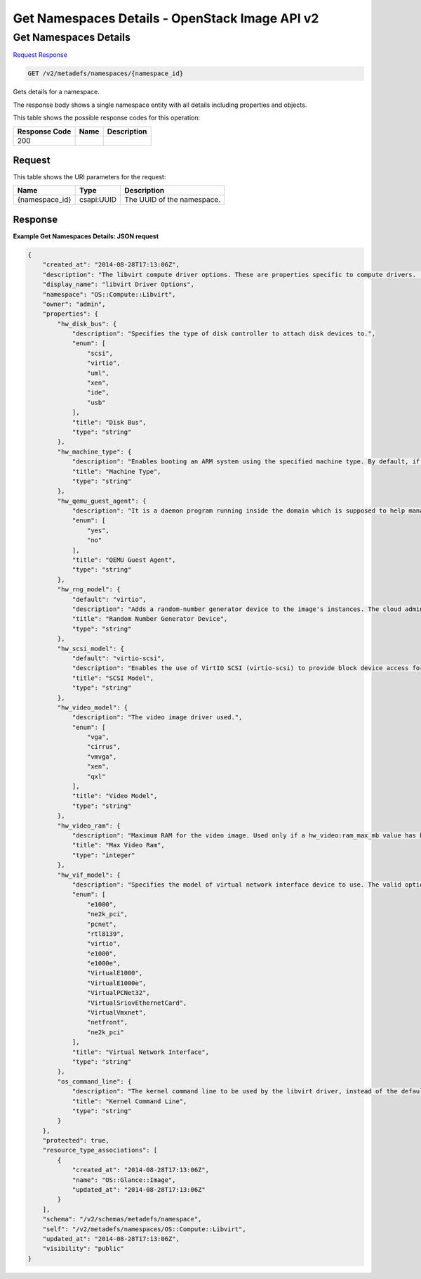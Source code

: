 =============================================================================
Get Namespaces Details -  OpenStack Image API v2
=============================================================================

Get Namespaces Details
~~~~~~~~~~~~~~~~~~~~~~~~~

`Request <GET_get_namespaces_details_v2_metadefs_namespaces_namespace_id_.rst#request>`__
`Response <GET_get_namespaces_details_v2_metadefs_namespaces_namespace_id_.rst#response>`__

.. code-block:: javascript

    GET /v2/metadefs/namespaces/{namespace_id}

Gets details for a namespace.

The response body shows a single namespace entity with all details including properties and objects.



This table shows the possible response codes for this operation:


+--------------------------+-------------------------+-------------------------+
|Response Code             |Name                     |Description              |
+==========================+=========================+=========================+
|200                       |                         |                         |
+--------------------------+-------------------------+-------------------------+


Request
^^^^^^^^^^^^^^^^^

This table shows the URI parameters for the request:

+--------------------------+-------------------------+-------------------------+
|Name                      |Type                     |Description              |
+==========================+=========================+=========================+
|{namespace_id}            |csapi:UUID               |The UUID of the          |
|                          |                         |namespace.               |
+--------------------------+-------------------------+-------------------------+








Response
^^^^^^^^^^^^^^^^^^





**Example Get Namespaces Details: JSON request**


.. code::

    {
        "created_at": "2014-08-28T17:13:06Z",
        "description": "The libvirt compute driver options. These are properties specific to compute drivers.  For a list of all hypervisors, see here: https://wiki.openstack.org/wiki/HypervisorSupportMatrix.",
        "display_name": "libvirt Driver Options",
        "namespace": "OS::Compute::Libvirt",
        "owner": "admin",
        "properties": {
            "hw_disk_bus": {
                "description": "Specifies the type of disk controller to attach disk devices to.",
                "enum": [
                    "scsi",
                    "virtio",
                    "uml",
                    "xen",
                    "ide",
                    "usb"
                ],
                "title": "Disk Bus",
                "type": "string"
            },
            "hw_machine_type": {
                "description": "Enables booting an ARM system using the specified machine type. By default, if an ARM image is used and its type is not specified, Compute uses vexpress-a15 (for ARMv7) or virt (for AArch64) machine types. Valid types can be viewed by using the virsh capabilities command (machine types are displayed in the machine tag).",
                "title": "Machine Type",
                "type": "string"
            },
            "hw_qemu_guest_agent": {
                "description": "It is a daemon program running inside the domain which is supposed to help management applications with executing functions which need assistance of the guest OS. For example, freezing and thawing filesystems, entering suspend. However, guest agent (GA) is not bullet proof, and hostile guest OS can send spurious replies.",
                "enum": [
                    "yes",
                    "no"
                ],
                "title": "QEMU Guest Agent",
                "type": "string"
            },
            "hw_rng_model": {
                "default": "virtio",
                "description": "Adds a random-number generator device to the image's instances. The cloud administrator can enable and control device behavior by configuring the instance's flavor. By default: The generator device is disabled. /dev/random is used as the default entropy source. To specify a physical HW RNG device, use the following option in the nova.conf file: rng_dev_path=/dev/hwrng",
                "title": "Random Number Generator Device",
                "type": "string"
            },
            "hw_scsi_model": {
                "default": "virtio-scsi",
                "description": "Enables the use of VirtIO SCSI (virtio-scsi) to provide block device access for compute instances; by default, instances use VirtIO Block (virtio-blk). VirtIO SCSI is a para-virtualized SCSI controller device that provides improved scalability and performance, and supports advanced SCSI hardware.",
                "title": "SCSI Model",
                "type": "string"
            },
            "hw_video_model": {
                "description": "The video image driver used.",
                "enum": [
                    "vga",
                    "cirrus",
                    "vmvga",
                    "xen",
                    "qxl"
                ],
                "title": "Video Model",
                "type": "string"
            },
            "hw_video_ram": {
                "description": "Maximum RAM for the video image. Used only if a hw_video:ram_max_mb value has been set in the flavor's extra_specs and that value is higher than the value set in hw_video_ram.",
                "title": "Max Video Ram",
                "type": "integer"
            },
            "hw_vif_model": {
                "description": "Specifies the model of virtual network interface device to use. The valid options depend on the configured hypervisor. KVM and QEMU: e1000, ne2k_pci, pcnet, rtl8139, and virtio. VMware: e1000, e1000e, VirtualE1000, VirtualE1000e, VirtualPCNet32, VirtualSriovEthernetCard, and VirtualVmxnet. Xen: e1000, netfront, ne2k_pci, pcnet, and rtl8139.",
                "enum": [
                    "e1000",
                    "ne2k_pci",
                    "pcnet",
                    "rtl8139",
                    "virtio",
                    "e1000",
                    "e1000e",
                    "VirtualE1000",
                    "VirtualE1000e",
                    "VirtualPCNet32",
                    "VirtualSriovEthernetCard",
                    "VirtualVmxnet",
                    "netfront",
                    "ne2k_pci"
                ],
                "title": "Virtual Network Interface",
                "type": "string"
            },
            "os_command_line": {
                "description": "The kernel command line to be used by the libvirt driver, instead of the default. For linux containers (LXC), the value is used as arguments for initialization. This key is valid only for Amazon kernel, ramdisk, or machine images (aki, ari, or ami).",
                "title": "Kernel Command Line",
                "type": "string"
            }
        },
        "protected": true,
        "resource_type_associations": [
            {
                "created_at": "2014-08-28T17:13:06Z",
                "name": "OS::Glance::Image",
                "updated_at": "2014-08-28T17:13:06Z"
            }
        ],
        "schema": "/v2/schemas/metadefs/namespace",
        "self": "/v2/metadefs/namespaces/OS::Compute::Libvirt",
        "updated_at": "2014-08-28T17:13:06Z",
        "visibility": "public"
    }
    

